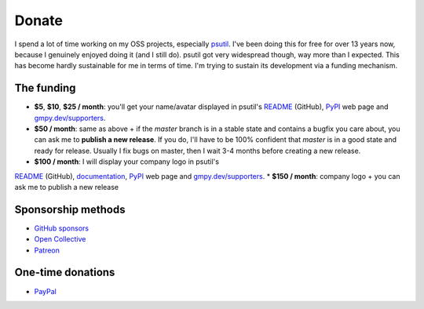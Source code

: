 Donate
######

I spend a lot of time working on my OSS projects, especially `psutil`_. I've been doing this for free for over 13 years now, because I genuinely enjoyed doing it (and I still do). psutil got very widespread though, way more than I expected. This has become hardly sustainable for me in terms of time. I'm trying to sustain its development via a funding mechanism.

The funding
===========

* **$5**, **$10**, **$25 / month**: you'll get your name/avatar displayed in psutil's `README <https://github.com/giampaolo/psutil#supporters>`__ (GitHub), `PyPI <https://pypi.org/project/psutil>`__ web page and `gmpy.dev/supporters <https://gmpy.dev/supporters>`__.

* **$50 / month**: same as above + if the `master` branch is in a stable state and contains a bugfix you care about, you can ask me to **publish a new release**. If you do, I'll have to be 100% confident that `master` is in a good state and ready for release. Usually I fix bugs on master, then I wait 3-4 months before creating a new release.

* **$100 / month**: I will display your company logo in psutil's
`README <https://github.com/giampaolo/psutil#supporters>`__ (GitHub), `documentation <https://psutil.readthedocs.io/en/latest/>`__, `PyPI <https://pypi.org/project/psutil>`__ web page and `gmpy.dev/supporters <https://gmpy.dev/supporters>`__.
* **$150 / month**: company logo + you can ask me to publish a new release

Sponsorship methods
===================

- `GitHub sponsors <https://github.com/sponsors/giampaolo>`__
- `Open Collective <https://opencollective.com/psutil>`__
- `Patreon <https://www.patreon.com/gmpy>`__

One-time donations
==================

- `PayPal <https://www.paypal.me/gmpydev>`__

.. _`psutil`: https://github.com/giampaolo/psutil
